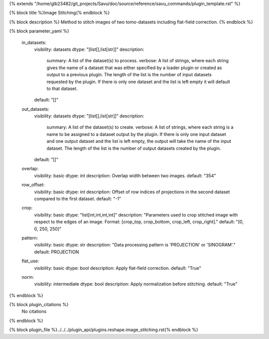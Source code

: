 {% extends "/home/glb23482/git_projects/Savu/doc/source/reference/savu_commands/plugin_template.rst" %}

{% block title %}Image Stitching{% endblock %}

{% block description %}
Method to stitch images of two tomo-datasets including flat-field correction. 
{% endblock %}

{% block parameter_yaml %}

        in_datasets:
            visibility: datasets
            dtype: "[list[],list[str]]"
            description: 
                summary: A list of the dataset(s) to process.
                verbose: A list of strings, where each string gives the name of a dataset that was either specified by a loader plugin or created as output to a previous plugin.  The length of the list is the number of input datasets requested by the plugin.  If there is only one dataset and the list is left empty it will default to that dataset.
            default: "[]"
        
        out_datasets:
            visibility: datasets
            dtype: "[list[],list[str]]"
            description: 
                summary: A list of the dataset(s) to create.
                verbose: A list of strings, where each string is a name to be assigned to a dataset output by the plugin. If there is only one input dataset and one output dataset and the list is left empty, the output will take the name of the input dataset. The length of the list is the number of output datasets created by the plugin.
            default: "[]"
        
        overlap:
            visibility: basic
            dtype: int
            description: Overlap width between two images.
            default: "354"
        
        row_offset:
            visibility: basic
            dtype: int
            description: Offset of row indices of projections in the second dataset compared to the first dataset.
            default: "-1"
        
        crop:
            visibility: basic
            dtype: "list[int,int,int,int]"
            description: "Parameters used to crop stitched image with respect to the edges of an image. Format: [crop_top, crop_bottom, crop_left, crop_right]."
            default: "[0, 0, 250, 250]"
        
        pattern:
            visibility: basic
            dtype: str
            description: "Data processing pattern is 'PROJECTION' or 'SINOGRAM'."
            default: PROJECTION
        
        flat_use:
            visibility: basic
            dtype: bool
            description: Apply flat-field correction.
            default: "True"
        
        norm:
            visibility: intermediate
            dtype: bool
            description: Apply normalization before stitching.
            default: "True"
        
{% endblock %}

{% block plugin_citations %}
    No citations
{% endblock %}

{% block plugin_file %}../../../plugin_api/plugins.reshape.image_stitching.rst{% endblock %}

